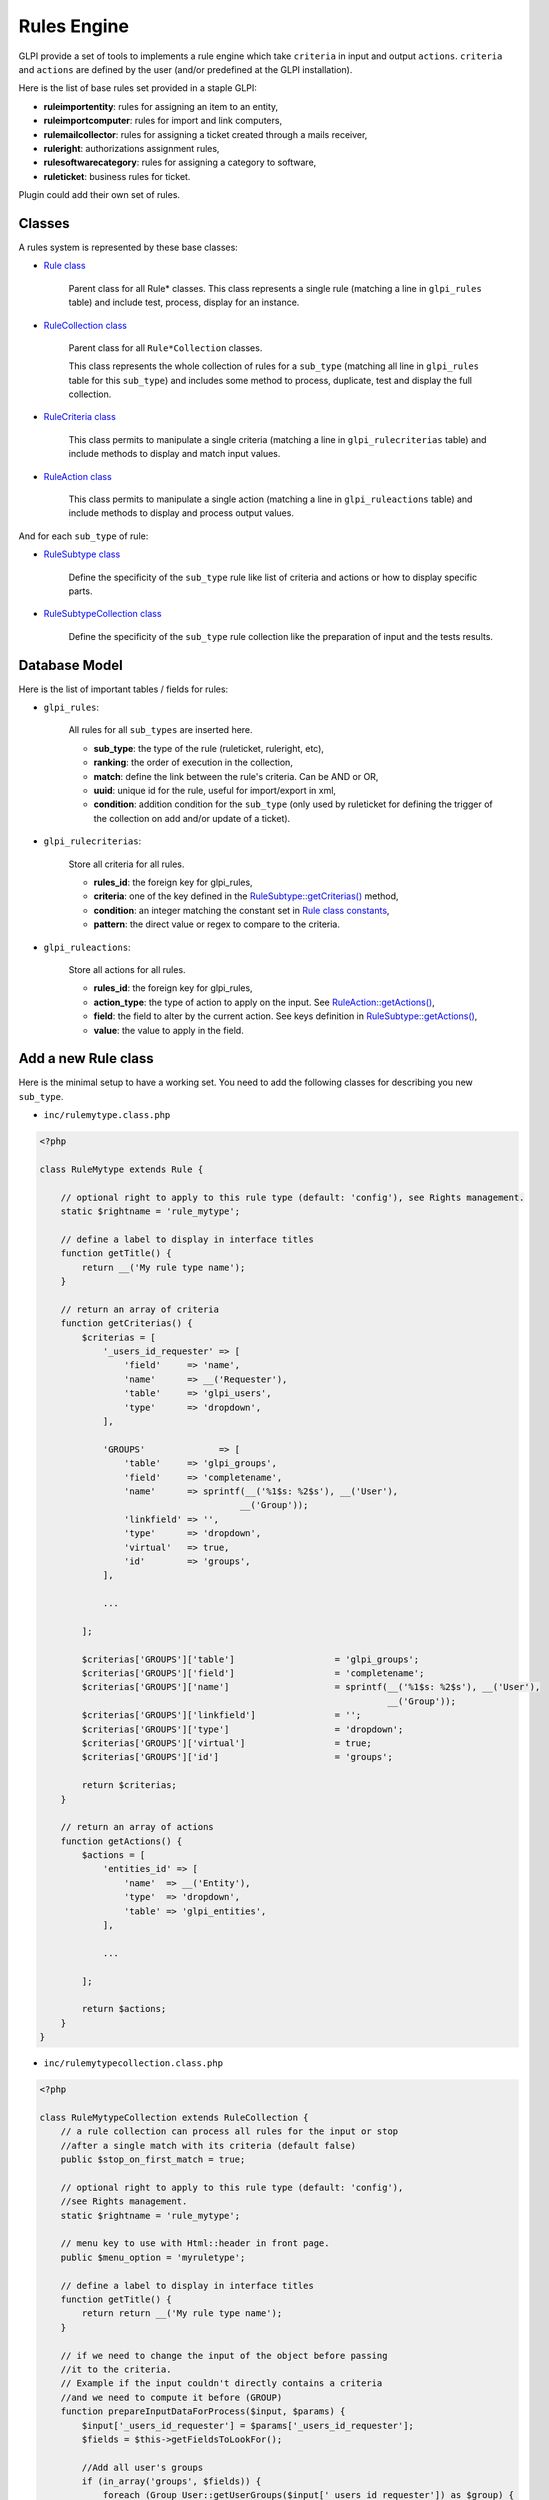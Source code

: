Rules Engine
------------

GLPI provide a set of tools to implements a rule engine which take ``criteria`` in input and output ``actions``. ``criteria`` and ``actions`` are defined by the user (and/or predefined at the GLPI installation).

Here is the list of base rules set provided in a staple GLPI:

* **ruleimportentity**: rules for assigning an item to an entity,
* **ruleimportcomputer**: rules for import and link computers,
* **rulemailcollector**: rules for assigning a ticket created through a mails receiver,
* **ruleright**: authorizations assignment rules,
* **rulesoftwarecategory**: rules for assigning a category to software,
* **ruleticket**: business rules for ticket.

Plugin could add their own set of rules.

Classes
^^^^^^^

A rules system is represented by these base classes:

* `Rule class <https://forge.glpi-project.org/apidoc/class-Rule.html>`_

    Parent class for all Rule* classes.
    This class represents a single rule (matching a line in ``glpi_rules`` table) and include test, process, display for an instance.

* `RuleCollection class <https://forge.glpi-project.org/apidoc/class-RuleCollection.html>`_

    Parent class for all ``Rule*Collection`` classes.

    This class represents the whole collection of rules for a ``sub_type`` (matching all line in ``glpi_rules`` table for this ``sub_type``) and includes some method to process, duplicate, test and display the full collection.

* `RuleCriteria class <https://forge.glpi-project.org/apidoc/class-RuleCriteria.html>`_

    This class permits to manipulate a single criteria (matching a line in ``glpi_rulecriterias`` table) and include methods to display and match input values.

* `RuleAction class <https://forge.glpi-project.org/apidoc/class-RuleAction.html>`_

    This class permits to manipulate a single action (matching a line in ``glpi_ruleactions`` table) and include methods to display and process output values.

And for each ``sub_type`` of rule:

* `RuleSubtype class <https://forge.glpi-project.org/apidoc/class-RuleSubtype.html>`_

    Define the specificity of the ``sub_type`` rule like list of criteria and actions or how to display specific parts.

* `RuleSubtypeCollection class <https://forge.glpi-project.org/apidoc/class-RuleSubtypeCollection.html>`_

    Define the specificity of the ``sub_type`` rule collection like the preparation of input and the tests results.

Database Model
^^^^^^^^^^^^^^

Here is the list of important tables / fields for rules:

* ``glpi_rules``:

    All rules for all ``sub_types`` are inserted here.

    - **sub_type**: the type of the rule (ruleticket, ruleright, etc),
    - **ranking**: the order of execution in the collection,
    - **match**: define the link between the rule's criteria. Can be AND or OR,
    - **uuid**: unique id for the rule, useful for import/export in xml,
    - **condition**: addition condition for the ``sub_type`` (only used by ruleticket for defining the trigger of the collection on add and/or update of a ticket).

* ``glpi_rulecriterias``:

    Store all criteria for all rules.

    - **rules_id**: the foreign key for glpi_rules,
    - **criteria**: one of the key defined in the `RuleSubtype::getCriterias() <https://forge.glpi-project.org/apidoc/class-RuleTicket.html#_getCriterias>`_ method,
    - **condition**: an integer matching the constant set in `Rule class constants <https://forge.glpi-project.org/apidoc/class-Rule.html#constants>`_,
    - **pattern**: the direct value or regex to compare to the criteria.

* ``glpi_ruleactions``:

    Store all actions for all rules.

    - **rules_id**: the foreign key for glpi_rules,
    - **action_type**: the type of action to apply on the input. See `RuleAction::getActions() <https://forge.glpi-project.org/apidoc/class-RuleAction.html#_getActions>`_,
    - **field**: the field to alter by the current action. See keys definition in `RuleSubtype::getActions() <https://forge.glpi-project.org/apidoc/class-RuleTicket.html#_getActions>`_,
    - **value**: the value to apply in the field.

Add a new Rule class
^^^^^^^^^^^^^^^^^^^^

Here is the minimal setup to have a working set.
You need to add the following classes for describing you new ``sub_type``.

* ``inc/rulemytype.class.php``

.. code-block:: php

    <?php

    class RuleMytype extends Rule {

        // optional right to apply to this rule type (default: 'config'), see Rights management.
        static $rightname = 'rule_mytype';

        // define a label to display in interface titles
        function getTitle() {
            return __('My rule type name');
        }

        // return an array of criteria
        function getCriterias() {
            $criterias = [
                '_users_id_requester' => [
                    'field'     => 'name',
                    'name'      => __('Requester'),
                    'table'     => 'glpi_users',
                    'type'      => 'dropdown',
                ],

                'GROUPS'              => [
                    'table'     => 'glpi_groups',
                    'field'     => 'completename',
                    'name'      => sprintf(__('%1$s: %2$s'), __('User'),
                                          __('Group'));
                    'linkfield' => '',
                    'type'      => 'dropdown',
                    'virtual'   => true,
                    'id'        => 'groups',
                ],

                ...

            ];

            $criterias['GROUPS']['table']                   = 'glpi_groups';
            $criterias['GROUPS']['field']                   = 'completename';
            $criterias['GROUPS']['name']                    = sprintf(__('%1$s: %2$s'), __('User'),
                                                                      __('Group'));
            $criterias['GROUPS']['linkfield']               = '';
            $criterias['GROUPS']['type']                    = 'dropdown';
            $criterias['GROUPS']['virtual']                 = true;
            $criterias['GROUPS']['id']                      = 'groups';

            return $criterias;
        }

        // return an array of actions
        function getActions() {
            $actions = [
                'entities_id' => [
                    'name'  => __('Entity'),
                    'type'  => 'dropdown',
                    'table' => 'glpi_entities',
                ],

                ...

            ];

            return $actions;
        }
    }

* ``inc/rulemytypecollection.class.php``

.. code-block:: php

    <?php

    class RuleMytypeCollection extends RuleCollection {
        // a rule collection can process all rules for the input or stop
        //after a single match with its criteria (default false)
        public $stop_on_first_match = true;

        // optional right to apply to this rule type (default: 'config'),
        //see Rights management.
        static $rightname = 'rule_mytype';

        // menu key to use with Html::header in front page.
        public $menu_option = 'myruletype';

        // define a label to display in interface titles
        function getTitle() {
            return return __('My rule type name');
        }

        // if we need to change the input of the object before passing
        //it to the criteria.
        // Example if the input couldn't directly contains a criteria
        //and we need to compute it before (GROUP)
        function prepareInputDataForProcess($input, $params) {
            $input['_users_id_requester'] = $params['_users_id_requester'];
            $fields = $this->getFieldsToLookFor();

            //Add all user's groups
            if (in_array('groups', $fields)) {
                foreach (Group_User::getUserGroups($input['_users_id_requester']) as $group) {
                    $input['GROUPS'][] = $group['id'];
                    }
                }
            }

            ...

            return $input;
        }
    }

You need to also add the following php files for list and form:

* ``front/rulemytype.php``

.. code-block:: php

    <?php
    include ('../inc/includes.php');
    $rulecollection = new RuleMytypeCollection($_SESSION['glpiactive_entity']);
    include (GLPI_ROOT . "/front/rule.common.php");

* ``front/rulemytype.form.php``

.. code-block:: php

    <?php
    include ('../inc/includes.php');
    $rulecollection = new RuleMytypeCollection($_SESSION['glpiactive_entity']);
    include (GLPI_ROOT . "/front/rule.common.form.php");


And add the rulecollection in ``$CFG_GLPI`` (Only for **Core** rules):

* ``inc/define.php``

.. code-block:: php

    <?php

    ...

    $CFG_GLPI["rulecollections_types"] = [
      'RuleImportEntityCollection',
      'RuleImportComputerCollection',
      'RuleMailCollectorCollection',
      'RuleRightCollection',
      'RuleSoftwareCategoryCollection',
      'RuleTicketCollection',
      'RuleMytypeCollection' // <-- My type is added here
   ];


Plugin instead must declare it in :ref:`their init function <plugins_setupphp>`:

* ``plugin/myplugin/setup.php``

.. code-block:: php

    <?php
        function plugin_init_myplugin() {
            ...

            $Plugin->registerClass(
               'PluginMypluginRuleMytypeCollection',
               ['rulecollections_types' => true]
            );

            ...

        }

Apply a rule collection
^^^^^^^^^^^^^^^^^^^^^^^

To call your rules collection and alter the data:

.. code-block:: php

   <?php

   ...

   $rules  = new PluginMypluginRuleMytypeCollection();

   // data send by a form (which will be compared to criteria)
   $input  = [...];
   // usually = $input, but it could differ if you want to avoid comparison of
   //some fields with the criteria.
   $output = [...];
   // array passed to the prepareInputDataForProcess function of the collection
   //class (if you need to add conditions)
   $params = [];

   $output = $rules->processAllRules(
      $input,
      $output,
      $params
   );

Dictionaries
^^^^^^^^^^^^

They inherits ``Rule*`` classes but have some specificities.

A dictionary aims to modify on the fly data coming from an external source (CSV file, inventory tools, etc.). It applies on an itemtype, as defined in the ``sub_type`` field of the ``glpi_rules`` table.

As the classic rules aim to apply additional and multiple data to input, dictionaries generally used to alter a single field (relative to the their ``sub_type``). Ex, ``RuleDictionnaryComputerModel`` alters ``model`` field of ``glpi_computers``.

Some exceptions exists and provide multiple actions (Ex: ``RuleDictionnarySoftware``).

As they are shown in a separate menu, you should define they in a separate ``$CFG_GLPI`` entry in ``inc/define.php``:

.. code-block:: php

    <?php

    ...

    $CFG_GLPI["dictionnary_types"] = array('ComputerModel', 'ComputerType', 'Manufacturer',
                                           'MonitorModel', 'MonitorType',
                                           'NetworkEquipmentModel', 'NetworkEquipmentType',
                                           'OperatingSystem', 'OperatingSystemServicePack',
                                           'OperatingSystemVersion', 'PeripheralModel',
                                           'PeripheralType', 'PhoneModel', 'PhoneType',
                                           'Printer', 'PrinterModel', 'PrinterType',
                                           'Software', 'OperatingSystemArchitecture',
                                           'RuleMytypeCollection' // <-- My type is added here
                                           );

